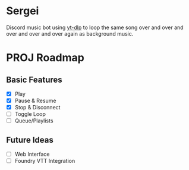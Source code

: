 * Sergei

Discord music bot using [[https://github.com/yt-dlp/yt-dlp][yt-dlp]] to loop the same song over and over and over and over and over again as background music.

* PROJ Roadmap
** Basic Features
- [X] Play
- [X] Pause & Resume
- [X] Stop & Disconnect
- [ ] Toggle Loop
- [ ] Queue/Playlists
** Future Ideas
- [ ] Web Interface
- [ ] Foundry VTT Integration
